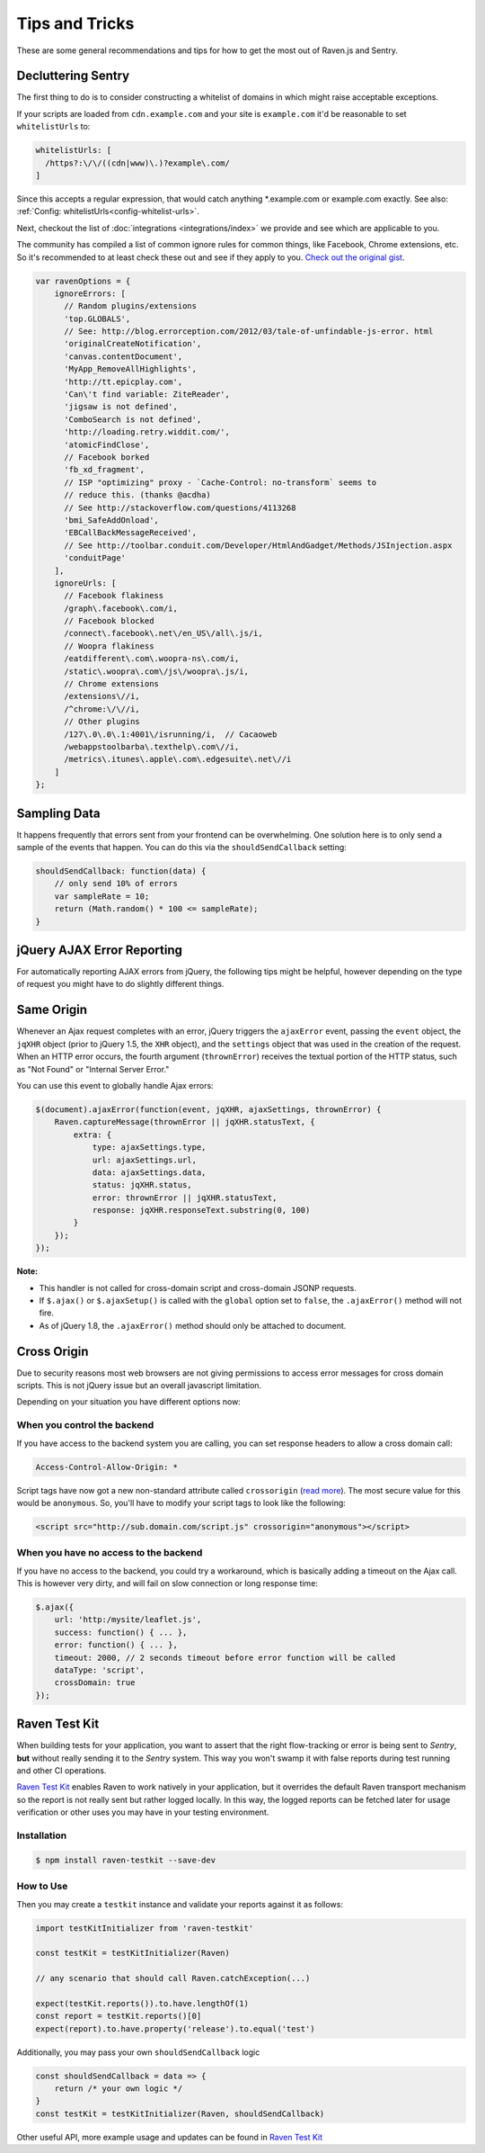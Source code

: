Tips and Tricks
===============

These are some general recommendations and tips for how to get the most
out of Raven.js and Sentry.

Decluttering Sentry
-------------------

The first thing to do is to consider constructing a whitelist of domains
in which might raise acceptable exceptions.

If your scripts are loaded from ``cdn.example.com`` and your site is
``example.com`` it'd be reasonable to set ``whitelistUrls`` to:

.. code-block:: javascript

    whitelistUrls: [
      /https?:\/\/((cdn|www)\.)?example\.com/
    ]

Since this accepts a regular expression, that would catch anything
\*.example.com or example.com exactly. See also: :ref:`Config:
whitelistUrls<config-whitelist-urls>`.

Next, checkout the list of :doc:`integrations <integrations/index>` we provide and see
which are applicable to you.

The community has compiled a list of common ignore rules for common
things, like Facebook, Chrome extensions, etc. So it's recommended to at
least check these out and see if they apply to you. `Check out the
original gist <https://gist.github.com/impressiver/5092952>`_.

.. code-block:: javascript

    var ravenOptions = {
        ignoreErrors: [
          // Random plugins/extensions
          'top.GLOBALS',
          // See: http://blog.errorception.com/2012/03/tale-of-unfindable-js-error. html
          'originalCreateNotification',
          'canvas.contentDocument',
          'MyApp_RemoveAllHighlights',
          'http://tt.epicplay.com',
          'Can\'t find variable: ZiteReader',
          'jigsaw is not defined',
          'ComboSearch is not defined',
          'http://loading.retry.widdit.com/',
          'atomicFindClose',
          // Facebook borked
          'fb_xd_fragment',
          // ISP "optimizing" proxy - `Cache-Control: no-transform` seems to
          // reduce this. (thanks @acdha)
          // See http://stackoverflow.com/questions/4113268
          'bmi_SafeAddOnload',
          'EBCallBackMessageReceived',
          // See http://toolbar.conduit.com/Developer/HtmlAndGadget/Methods/JSInjection.aspx
          'conduitPage'
        ],
        ignoreUrls: [
          // Facebook flakiness
          /graph\.facebook\.com/i,
          // Facebook blocked
          /connect\.facebook\.net\/en_US\/all\.js/i,
          // Woopra flakiness
          /eatdifferent\.com\.woopra-ns\.com/i,
          /static\.woopra\.com\/js\/woopra\.js/i,
          // Chrome extensions
          /extensions\//i,
          /^chrome:\/\//i,
          // Other plugins
          /127\.0\.0\.1:4001\/isrunning/i,  // Cacaoweb
          /webappstoolbarba\.texthelp\.com\//i,
          /metrics\.itunes\.apple\.com\.edgesuite\.net\//i
        ]
    };


Sampling Data
-------------

It happens frequently that errors sent from your frontend can be
overwhelming. One solution here is to only send a sample of the events
that happen. You can do this via the ``shouldSendCallback`` setting:

.. code-block:: javascript

    shouldSendCallback: function(data) {
        // only send 10% of errors
        var sampleRate = 10;
        return (Math.random() * 100 <= sampleRate);
    }

jQuery AJAX Error Reporting
---------------------------

For automatically reporting AJAX errors from jQuery, the following tips
might be helpful, however depending on the type of request you might
have to do slightly different things.

Same Origin
-----------

Whenever an Ajax request completes with an error, jQuery triggers the
``ajaxError`` event, passing the ``event`` object, the ``jqXHR`` object
(prior to jQuery 1.5, the ``XHR`` object), and the ``settings`` object
that was used in the creation of the request. When an HTTP error occurs,
the fourth argument (``thrownError``) receives the textual portion of the
HTTP status, such as "Not Found" or "Internal Server Error."

You can use this event to globally handle Ajax errors:

.. code-block:: javascript

    $(document).ajaxError(function(event, jqXHR, ajaxSettings, thrownError) {
        Raven.captureMessage(thrownError || jqXHR.statusText, {
            extra: {
                type: ajaxSettings.type,
                url: ajaxSettings.url,
                data: ajaxSettings.data,
                status: jqXHR.status,
                error: thrownError || jqXHR.statusText,
                response: jqXHR.responseText.substring(0, 100)
            }
        });
    });


**Note:**

* This handler is not called for cross-domain script and cross-domain
  JSONP requests.
* If ``$.ajax()`` or ``$.ajaxSetup()`` is called with the ``global``
  option set to ``false``, the ``.ajaxError()`` method will not fire.
* As of jQuery 1.8, the ``.ajaxError()`` method should only be attached to
  document.


Cross Origin
------------

Due to security reasons most web browsers are not giving permissions to
access error messages for cross domain scripts. This is not jQuery issue
but an overall javascript limitation.

Depending on your situation you have different options now:

When you control the backend
````````````````````````````

If you have access to the backend system you are calling, you can set
response headers to allow a cross domain call:

.. code-block:: yaml

    Access-Control-Allow-Origin: *

Script tags have now got a new non-standard attribute called
``crossorigin`` (`read more
<https://developer.mozilla.org/en-US/docs/Web/HTML/Element/script#attr-crossorigin>`_).
The most secure value for this would be ``anonymous``. So, you'll have to
modify your script tags to look like the following:

.. code-block:: html

    <script src="http://sub.domain.com/script.js" crossorigin="anonymous"></script>

When you have no access to the backend
``````````````````````````````````````

If you have no access to the backend, you could try a workaround, which is
basically adding a timeout on the Ajax call. This is however very dirty,
and will fail on slow connection or long response time:

.. code-block:: javascript

    $.ajax({
        url: 'http:/mysite/leaflet.js',
        success: function() { ... },
        error: function() { ... },
        timeout: 2000, // 2 seconds timeout before error function will be called
        dataType: 'script',
        crossDomain: true
    });


Raven Test Kit
--------------
When building tests for your application, you want to assert that the right flow-tracking or error is being sent to *Sentry*,
**but** without really sending it to the *Sentry* system.
This way you won't swamp it with false reports during test running and other CI operations.

`Raven Test Kit <https://github.com/wix/raven-testkit>`_ enables Raven to work natively in your application,
but it overrides the default Raven transport mechanism so the report is not really sent but rather logged locally.
In this way, the logged reports can be fetched later for usage verification or other uses you may have in your testing environment.

Installation
````````````
.. code-block:: sh

  $ npm install raven-testkit --save-dev

How to Use
``````````
Then you may create a ``testkit`` instance and validate your reports against it as follows:

.. code:: javascript

  import testKitInitializer from 'raven-testkit'

  const testKit = testKitInitializer(Raven)

  // any scenario that should call Raven.catchException(...)

  expect(testKit.reports()).to.have.lengthOf(1)
  const report = testKit.reports()[0]
  expect(report).to.have.property('release').to.equal('test')


Additionally, you may pass your own ``shouldSendCallback`` logic

.. code:: javascript

  const shouldSendCallback = data => {
      return /* your own logic */
  }
  const testKit = testKitInitializer(Raven, shouldSendCallback)


Other useful API, more example usage and updates can be found in `Raven Test Kit <https://github.com/wix/raven-testkit>`_
